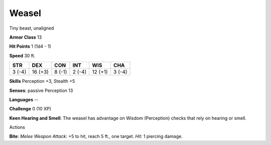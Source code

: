 
.. _srd_Weasel:

Weasel
------

Tiny beast, unaligned

**Armor Class** 13

**Hit Points** 1 (1d4 - 1)

**Speed** 30 ft.

+----------+-----------+----------+----------+-----------+----------+
| STR      | DEX       | CON      | INT      | WIS       | CHA      |
+==========+===========+==========+==========+===========+==========+
| 3 (-4)   | 16 (+3)   | 8 (-1)   | 2 (-4)   | 12 (+1)   | 3 (-4)   |
+----------+-----------+----------+----------+-----------+----------+

**Skills** Perception +3, Stealth +5

**Senses**: passive Perception 13

**Languages** --

**Challenge** 0 (10 XP)

**Keen Hearing and Smell**: The weasel has advantage on Wisdom
(Perception) checks that rely on hearing or smell.

Actions

**Bite**: *Melee Weapon Attack*: +5 to hit, reach 5 ft., one target.
*Hit*: 1 piercing damage.

